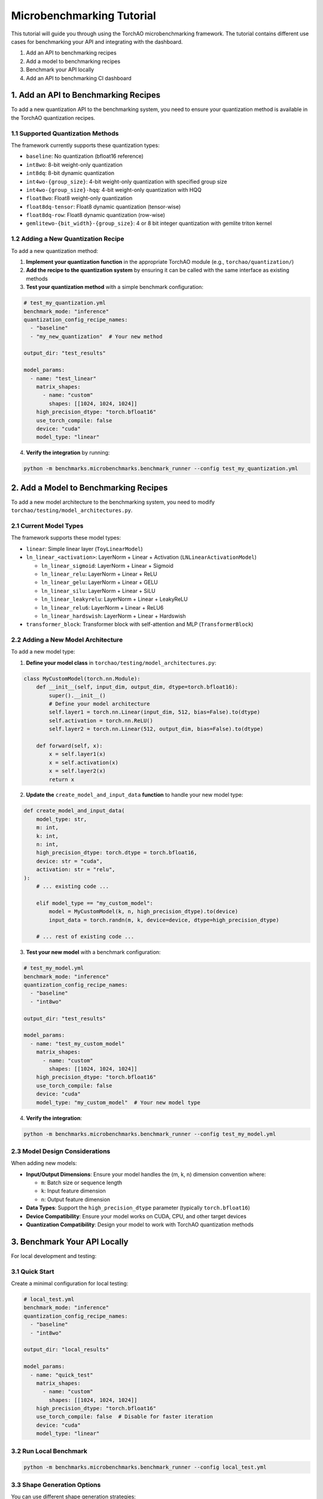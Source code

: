 Microbenchmarking Tutorial
==========================

This tutorial will guide you through using the TorchAO microbenchmarking framework. The tutorial contains different use cases for benchmarking your API and integrating with the dashboard.

1. Add an API to benchmarking recipes
2. Add a model to benchmarking recipes
3. Benchmark your API locally
4. Add an API to benchmarking CI dashboard

1. Add an API to Benchmarking Recipes
--------------------------------------

To add a new quantization API to the benchmarking system, you need to ensure your quantization method is available in the TorchAO quantization recipes.

1.1 Supported Quantization Methods
~~~~~~~~~~~~~~~~~~~~~~~~~~~~~~~~~~

The framework currently supports these quantization types:

- ``baseline``: No quantization (bfloat16 reference)
- ``int8wo``: 8-bit weight-only quantization
- ``int8dq``: 8-bit dynamic quantization
- ``int4wo-{group_size}``: 4-bit weight-only quantization with specified group size
- ``int4wo-{group_size}-hqq``: 4-bit weight-only quantization with HQQ
- ``float8wo``: Float8 weight-only quantization
- ``float8dq-tensor``: Float8 dynamic quantization (tensor-wise)
- ``float8dq-row``: Float8 dynamic quantization (row-wise)
- ``gemlitewo-{bit_width}-{group_size}``: 4 or 8 bit integer quantization with gemlite triton kernel

1.2 Adding a New Quantization Recipe
~~~~~~~~~~~~~~~~~~~~~~~~~~~~~~~~~~~~

To add a new quantization method:

1. **Implement your quantization function** in the appropriate TorchAO module (e.g., ``torchao/quantization/``)

2. **Add the recipe to the quantization system** by ensuring it can be called with the same interface as existing methods

3. **Test your quantization method** with a simple benchmark configuration:

.. code-block:: yaml

    # test_my_quantization.yml
    benchmark_mode: "inference"
    quantization_config_recipe_names:
      - "baseline"
      - "my_new_quantization"  # Your new method

    output_dir: "test_results"

    model_params:
      - name: "test_linear"
        matrix_shapes:
          - name: "custom"
            shapes: [[1024, 1024, 1024]]
        high_precision_dtype: "torch.bfloat16"
        use_torch_compile: false
        device: "cuda"
        model_type: "linear"

4. **Verify the integration** by running:

.. code-block:: bash

    python -m benchmarks.microbenchmarks.benchmark_runner --config test_my_quantization.yml

2. Add a Model to Benchmarking Recipes
---------------------------------------

To add a new model architecture to the benchmarking system, you need to modify ``torchao/testing/model_architectures.py``.

2.1 Current Model Types
~~~~~~~~~~~~~~~~~~~~~~~

The framework supports these model types:

- ``linear``: Simple linear layer (``ToyLinearModel``)
- ``ln_linear_<activation>``: LayerNorm + Linear + Activation (``LNLinearActivationModel``)

  - ``ln_linear_sigmoid``: LayerNorm + Linear + Sigmoid
  - ``ln_linear_relu``: LayerNorm + Linear + ReLU
  - ``ln_linear_gelu``: LayerNorm + Linear + GELU
  - ``ln_linear_silu``: LayerNorm + Linear + SiLU
  - ``ln_linear_leakyrelu``: LayerNorm + Linear + LeakyReLU
  - ``ln_linear_relu6``: LayerNorm + Linear + ReLU6
  - ``ln_linear_hardswish``: LayerNorm + Linear + Hardswish

- ``transformer_block``: Transformer block with self-attention and MLP (``TransformerBlock``)

2.2 Adding a New Model Architecture
~~~~~~~~~~~~~~~~~~~~~~~~~~~~~~~~~~~

To add a new model type:

1. **Define your model class** in ``torchao/testing/model_architectures.py``:

.. code-block:: python

    class MyCustomModel(torch.nn.Module):
        def __init__(self, input_dim, output_dim, dtype=torch.bfloat16):
            super().__init__()
            # Define your model architecture
            self.layer1 = torch.nn.Linear(input_dim, 512, bias=False).to(dtype)
            self.activation = torch.nn.ReLU()
            self.layer2 = torch.nn.Linear(512, output_dim, bias=False).to(dtype)

        def forward(self, x):
            x = self.layer1(x)
            x = self.activation(x)
            x = self.layer2(x)
            return x

2. **Update the** ``create_model_and_input_data`` **function** to handle your new model type:

.. code-block:: python

    def create_model_and_input_data(
        model_type: str,
        m: int,
        k: int,
        n: int,
        high_precision_dtype: torch.dtype = torch.bfloat16,
        device: str = "cuda",
        activation: str = "relu",
    ):
        # ... existing code ...

        elif model_type == "my_custom_model":
            model = MyCustomModel(k, n, high_precision_dtype).to(device)
            input_data = torch.randn(m, k, device=device, dtype=high_precision_dtype)

        # ... rest of existing code ...

3. **Test your new model** with a benchmark configuration:

.. code-block:: yaml

    # test_my_model.yml
    benchmark_mode: "inference"
    quantization_config_recipe_names:
      - "baseline"
      - "int8wo"

    output_dir: "test_results"

    model_params:
      - name: "test_my_custom_model"
        matrix_shapes:
          - name: "custom"
            shapes: [[1024, 1024, 1024]]
        high_precision_dtype: "torch.bfloat16"
        use_torch_compile: false
        device: "cuda"
        model_type: "my_custom_model"  # Your new model type

4. **Verify the integration**:

.. code-block:: bash

    python -m benchmarks.microbenchmarks.benchmark_runner --config test_my_model.yml

2.3 Model Design Considerations
~~~~~~~~~~~~~~~~~~~~~~~~~~~~~~~

When adding new models:

- **Input/Output Dimensions**: Ensure your model handles the (m, k, n) dimension convention where:

  - ``m``: Batch size or sequence length
  - ``k``: Input feature dimension
  - ``n``: Output feature dimension

- **Data Types**: Support the ``high_precision_dtype`` parameter (typically ``torch.bfloat16``)

- **Device Compatibility**: Ensure your model works on CUDA, CPU, and other target devices

- **Quantization Compatibility**: Design your model to work with TorchAO quantization methods

3. Benchmark Your API Locally
------------------------------

For local development and testing:

3.1 Quick Start
~~~~~~~~~~~~~~~

Create a minimal configuration for local testing:

.. code-block:: yaml

    # local_test.yml
    benchmark_mode: "inference"
    quantization_config_recipe_names:
      - "baseline"
      - "int8wo"

    output_dir: "local_results"

    model_params:
      - name: "quick_test"
        matrix_shapes:
          - name: "custom"
            shapes: [[1024, 1024, 1024]]
        high_precision_dtype: "torch.bfloat16"
        use_torch_compile: false  # Disable for faster iteration
        device: "cuda"
        model_type: "linear"

3.2 Run Local Benchmark
~~~~~~~~~~~~~~~~~~~~~~~

.. code-block:: bash

    python -m benchmarks.microbenchmarks.benchmark_runner --config local_test.yml

3.3 Shape Generation Options
~~~~~~~~~~~~~~~~~~~~~~~~~~~~

You can use different shape generation strategies:

**Custom Shapes:**

.. code-block:: yaml

    matrix_shapes:
      - name: "custom"
        shapes: [
          [1024, 1024, 1024],  # [m, k, n]
          [2048, 4096, 1024]
        ]

**LLaMa Model Shapes:**

.. code-block:: yaml

    matrix_shapes:
      - name: "llama"  # Uses LLaMa 2 70B single-node weight shapes

**Power of 2 Shapes:**

.. code-block:: yaml

    matrix_shapes:
      - name: "pow2"
        min_power: 10  # 2^10 = 1024
        max_power: 12  # 2^12 = 4096

**Extended Power of 2 Shapes:**

.. code-block:: yaml

    matrix_shapes:
      - name: "pow2_extended"
        min_power: 10  # Generates: 1024, 1536, 2048, 3072, etc.
        max_power: 11

**Small Sweep (for heatmaps):**

.. code-block:: yaml

    matrix_shapes:
      - name: "small_sweep"
        min_power: 10
        max_power: 15

**Full Sweep:**

.. code-block:: yaml

    matrix_shapes:
      - name: "sweep"
        min_power: 8
        max_power: 9

3.4 Enable Profiling for Debugging
~~~~~~~~~~~~~~~~~~~~~~~~~~~~~~~~~~

For detailed performance analysis, enable profiling:

.. code-block:: yaml

    model_params:
      - name: "debug_model"
        # ... other parameters ...
        enable_profiler: true        # Enable standard profiling
        enable_memory_profiler: true # Enable CUDA memory profiling

This will generate:

- Standard PyTorch profiler traces
- CUDA memory snapshots and visualizations
- Memory usage analysis in the ``memory_profiler`` subdirectory

3.5 Device Options
~~~~~~~~~~~~~~~~~~

Test on different devices:

.. code-block:: yaml

    device: "cuda"  # NVIDIA GPU
    # device: "xpu"   # Intel GPU
    # device: "mps"   # Apple Silicon GPU
    # device: "cpu"   # CPU fallback

3.6 Compilation Options
~~~~~~~~~~~~~~~~~~~~~~

Control PyTorch compilation for performance tuning:

.. code-block:: yaml

    use_torch_compile: true
    torch_compile_mode: "max-autotune"  # Options: "default", "max-autotune", "false"

4. Add an API to Benchmarking CI Dashboard
------------------------------------------

To integrate your API with the continuous integration dashboard:

4.1 Modify Existing CI Configuration
~~~~~~~~~~~~~~~~~~~~~~~~~~~~~~~~~~~~

Add your quantization method to the existing CI configuration file at ``benchmarks/dashboard/microbenchmark_quantization_config.yml``:

.. code-block:: yaml

    # benchmarks/dashboard/microbenchmark_quantization_config.yml
    benchmark_mode: "inference"
    quantization_config_recipe_names:
      - "int8wo"
      - "int8dq"
      - "float8dq-tensor"
      - "float8dq-row"
      - "float8wo"
      - "my_new_quantization"  # Add your method here

    output_dir: "benchmarks/microbenchmarks/results"

    model_params:
      - name: "small_bf16_linear"
        matrix_shapes:
          - name: "small_sweep"
            min_power: 10
            max_power: 15
        high_precision_dtype: "torch.bfloat16"
        use_torch_compile: true
        torch_compile_mode: "max-autotune"
        device: "cuda"
        model_type: "linear"

4.2 Run CI Benchmarks
~~~~~~~~~~~~~~~~~~~~~

Use the CI runner to generate results in PyTorch OSS benchmark database format:

.. code-block:: bash

    python benchmarks/dashboard/ci_microbenchmark_runner.py \
        --config benchmarks/dashboard/microbenchmark_quantization_config.yml \
        --output benchmark_results.json

4.3 CI Output Format
~~~~~~~~~~~~~~~~~~~~

The CI runner outputs results in a specific JSON format required by the PyTorch OSS benchmark database:

.. code-block:: json

    [
      {
        "benchmark": {
          "name": "micro-benchmark api",
          "mode": "inference",
          "dtype": "int8wo",
          "extra_info": {
            "device": "cuda",
            "arch": "NVIDIA A100-SXM4-80GB"
          }
        },
        "model": {
          "name": "1024-1024-1024",
          "type": "micro-benchmark custom layer",
          "origins": ["torchao"]
        },
        "metric": {
          "name": "speedup(wrt bf16)",
          "benchmark_values": [1.25],
          "target_value": 0.0
        },
        "runners": [],
        "dependencies": {}
      }
    ]

4.4 Integration with CI Pipeline
~~~~~~~~~~~~~~~~~~~~~~~~~~~~~~~~

To integrate with your CI pipeline, add the benchmark step to your workflow:

.. code-block:: yaml

    # Example GitHub Actions step
    - name: Run Microbenchmarks
      run: |
        python benchmarks/dashboard/ci_microbenchmark_runner.py \
          --config benchmarks/dashboard/microbenchmark_quantization_config.yml \
          --output benchmark_results.json

    - name: Upload Results
      # Upload benchmark_results.json to your dashboard system

Advanced Usage
--------------

Multiple Model Configurations
~~~~~~~~~~~~~~~~~~~~~~~~~~~~~

You can benchmark multiple model configurations in a single run:

.. code-block:: yaml

    model_params:
      - name: "small_models"
        matrix_shapes:
          - name: "pow2"
            min_power: 10
            max_power: 12
        model_type: "linear"
        device: "cuda"

      - name: "transformer_models"
        matrix_shapes:
          - name: "llama"
        model_type: "transformer_block"
        device: "cuda"

      - name: "cpu_models"
        matrix_shapes:
          - name: "custom"
            shapes: [[512, 512, 512]]
        model_type: "linear"
        device: "cpu"

Running Tests
~~~~~~~~~~~~~

To verify your setup and run the test suite:

.. code-block:: bash

    python -m unittest discover benchmarks/microbenchmarks/test

Interpreting Results
~~~~~~~~~~~~~~~~~~~~

The benchmark results include:

- **Speedup**: Performance improvement compared to baseline (bfloat16)
- **Memory Usage**: Peak memory consumption during inference
- **Latency**: Time taken for inference operations
- **Profiling Data**: Detailed performance traces (when enabled)

Results are saved in CSV format with columns for:

- Model configuration
- Quantization method
- Shape dimensions (M, K, N)
- Performance metrics
- Device information

Troubleshooting
---------------

Common Issues
~~~~~~~~~~~~~

1. **CUDA Out of Memory**: Reduce batch size or matrix dimensions
2. **Compilation Errors**: Set ``use_torch_compile: false`` for debugging
3. **Missing Quantization Methods**: Ensure TorchAO is properly installed
4. **Device Not Available**: Check device availability and drivers

Best Practices
~~~~~~~~~~~~~~

1. Always include a baseline configuration for comparison
2. Use ``small_sweep`` for initial testing, ``sweep`` for comprehensive analysis
3. Enable profiling only when needed (adds overhead)
4. Test on multiple devices when possible
5. Use consistent naming conventions for reproducibility

For more detailed information about the framework components, see the README files in the ``benchmarks/microbenchmarks/`` directory.
